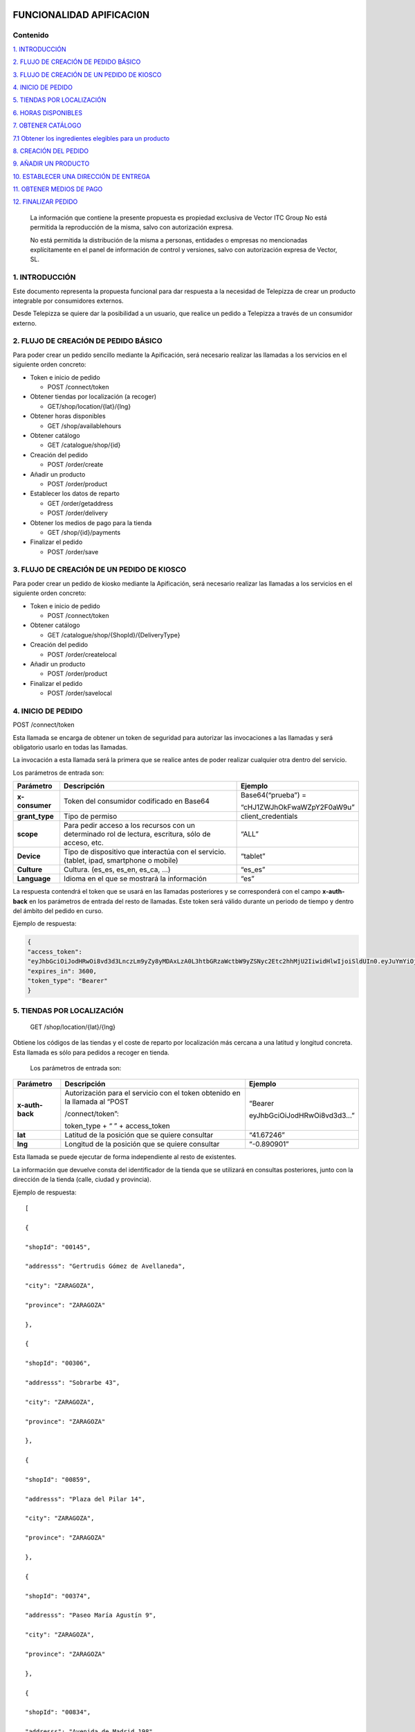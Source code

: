 |image0|

=========================
FUNCIONALIDAD APIFICACI0N
=========================

Contenido
=========

`1. INTRODUCCIÓN <#introduccion>`__

`2. FLUJO DE CREACIÓN DE PEDIDO BÁSICO <#flujo-de-creacion-de-pedido-basico>`__

`3. FLUJO DE CREACIÓN DE UN PEDIDO DE KIOSCO <#flujo-de-creacion-de-un-pedido-de-kiosco>`__

`4. INICIO DE PEDIDO <#inicio-de-pedido>`__

`5. TIENDAS POR LOCALIZACIÓN <#tiendas-por-localizacion>`__

`6. HORAS DISPONIBLES <#horas-disponibles>`__

`7. OBTENER CATÁLOGO <#obtener-catalogo>`__

`7.1 Obtener los ingredientes elegibles para un producto <#obtener-los-ingredientes-elegibles-para-un-producto>`__

`8. CREACIÓN DEL PEDIDO <#creacion-del-pedido>`__

`9. AÑADIR UN PRODUCTO <#anadir-un-producto>`__

`10. ESTABLECER UNA DIRECCIÓN DE ENTREGA <#establecer-una-direccion-de-entrega>`__

`11. OBTENER MEDIOS DE PAGO <#obtener-medios-de-pago>`__

`12. FINALIZAR PEDIDO <#finalizar-pedido>`__


   La información que contiene la presente propuesta es propiedad
   exclusiva de Vector ITC Group No está permitida la reproducción de la
   misma, salvo con autorización expresa.

   No está permitida la distribución de la misma a personas, entidades o
   empresas no mencionadas explícitamente en el panel de información de
   control y versiones, salvo con autorización expresa de Vector, SL.

1. INTRODUCCIÓN 
================

Este documento representa la propuesta funcional para dar respuesta a la
necesidad de Telepizza de crear un producto integrable por consumidores
externos.

Desde Telepizza se quiere dar la posibilidad a un usuario, que realice
un pedido a Telepizza a través de un consumidor externo.

2. FLUJO DE CREACIÓN DE PEDIDO BÁSICO 
======================================

Para poder crear un pedido sencillo mediante la Apificación, será
necesario realizar las llamadas a los servicios en el siguiente orden
concreto:

-  Token e inicio de pedido

   -  POST /connect/token

-  Obtener tiendas por localización (a recoger)

   -  GET/shop/location/{lat}/{lng}

-  Obtener horas disponibles

   -  GET /shop/availablehours

-  Obtener catálogo

   -  GET /catalogue/shop/{id}

-  Creación del pedido

   -  POST /order/create

-  Añadir un producto

   -  POST /order/product

-  Establecer los datos de reparto

   -  GET /order/getaddress

   -  POST /order/delivery

-  Obtener los medios de pago para la tienda

   -  GET /shop/{id}/payments

-  Finalizar el pedido

   -  POST /order/save

3. FLUJO DE CREACIÓN DE UN PEDIDO DE KIOSCO 
============================================

Para poder crear un pedido de kiosko mediante la Apificación, será
necesario realizar las llamadas a los servicios en el siguiente orden
concreto:

-  Token e inicio de pedido

   -  POST /connect/token

-  Obtener catálogo

   -  GET /catalogue/shop/{ShopId}/{DeliveryType}

-  Creación del pedido

   -  POST /order/createlocal

-  Añadir un producto

   -  POST /order/product

-  Finalizar el pedido

   -  POST /order/savelocal

4. INICIO DE PEDIDO 
====================

POST /connect/token

Esta llamada se encarga de obtener un token de seguridad para autorizar
las invocaciones a las llamadas y será obligatorio usarlo en todas las
llamadas.

La invocación a esta llamada será la primera que se realice antes de
poder realizar cualquier otra dentro del servicio.

Los parámetros de entrada son:

============== ====================================================================================================== =============================
Parámetro         Descripción                                                                                            Ejemplo
============== ====================================================================================================== =============================
**x-consumer**    Token del consumidor codificado en Base64                                                              Base64(“prueba”) =
                                                                                                                     
                                                                                                                         “cHJ1ZWJhOkFwaWZpY2F0aW9u”
**grant_type**    Tipo de permiso                                                                                        client_credentials
**scope**         Para pedir acceso a los recursos con un determinado rol de lectura, escritura, sólo de acceso, etc.    “ALL”
**Device**        Tipo de dispositivo que interactúa con el servicio. (tablet, ipad, smartphone o mobile)                “tablet”
**Culture**       Cultura. (es_es, es_en, es_ca, …)                                                                      “es_es”
**Language**      Idioma en el que se mostrará la información                                                            “es”
============== ====================================================================================================== =============================

La respuesta contendrá el token que se usará en las llamadas posteriores
y se corresponderá con el campo **x-auth-back** en los parámetros de
entrada del resto de llamadas. Este token será válido durante un periodo
de tiempo y dentro del ámbito del pedido en curso.

Ejemplo de respuesta:

.. code-block:: guess

 {
 "access_token":
 "eyJhbGciOiJodHRwOi8vd3d3LnczLm9yZy8yMDAxLzA0L3htbGRzaWctbW9yZSNyc2Etc2hhMjU2IiwidHlwIjoiSldUIn0.eyJuYmYiOjE1NTYxMDE0ODQsImV4cCI6MTU1NjEwNTA4NCwiaXNzIjoiaHR0cDovL2FwaS1zZXJ2aWNlcy5kZXYuYXdzLnRlbGVwaXp6YS5jb20iLCJhdWQiOlsiaHR0cDovL2FwaS1zZXJ2aWNlcy5kZXYuYXdzLnRlbGVwaXp6YS5jb20vcmVzb3VyY2VzIiwiQUxMIl0sImNsaWVudF9pZCI6InRweiIsImp0aSI6IjUiLCJzY29wZSI6WyJBTEwiXX0.Q9bsxA6syMb1h3eTzRdoG-kJlnFLP3V3P7o0r5Xlvp3FBQY7mSX832sD-TSW288aTWYERHL50drl-QFD1VNVOFt0NG5drQuNFK4j8hnIUfu8NyMTF6fVPc_voi6SlEpZ5hfwdky1TWBbQYSL0rZgc1-Gz3sDuyU7XPo7x1_ISj8DXikYDSp7v6LcFTNR-Iz8NKCsLMvLjHs8WpkOFgFw9SlFOTYPJC7ns6O03ZZovaG2rEFLGAkZ2FAtEkMpekqiKd9TVCiKODdGFc2YRC9hdjKvb0q2s0Qrd4sYRMp7pJVNw51ZIGR0WQ6Osz92sUo1EG69DyJGBNerUSQuhunJVw",
 "expires_in": 3600,
 "token_type": "Bearer"
 }

5. TIENDAS POR LOCALIZACIÓN 
============================

   GET /shop/location/{lat}/{lng}

Obtiene los códigos de las tiendas y el coste de reparto por
localización más cercana a una latitud y longitud concreta. Esta llamada
es sólo para pedidos a recoger en tienda.

   Los parámetros de entrada son:

================== ============================================================================= ==========================
   Parámetro          Descripción                                                                Ejemplo
================== ============================================================================= ==========================
   **x-auth-back**    Autorización para el servicio con el token obtenido en la llamada al “POST “Bearer
                                                                                                
                      /connect/token”:                                                           eyJhbGciOiJodHRwOi8vd3d3…”
                                                                                                
                      token_type + “ ” + access_token                                           
   **lat**            Latitud de la posición que se quiere consultar                             “41.67246”
   **lng**            Longitud de la posición que se quiere consultar                            “-0.890901”
================== ============================================================================= ==========================

Esta llamada se puede ejecutar de forma independiente al resto de
existentes.

La información que devuelve consta del identificador de la tienda que se
utilizará en consultas posteriores, junto con la dirección de la tienda
(calle, ciudad y provincia).

Ejemplo de respuesta::

   [

   {

   "shopId": "00145",

   "addresss": "Gertrudis Gómez de Avellaneda",

   "city": "ZARAGOZA",

   "province": "ZARAGOZA"

   },

   {

   "shopId": "00306",

   "addresss": "Sobrarbe 43",

   "city": "ZARAGOZA",

   "province": "ZARAGOZA"

   },

   {

   "shopId": "00859",

   "addresss": "Plaza del Pilar 14",

   "city": "ZARAGOZA",

   "province": "ZARAGOZA"

   },

   {

   "shopId": "00374",

   "addresss": "Paseo María Agustín 9",

   "city": "ZARAGOZA",

   "province": "ZARAGOZA"

   },

   {

   "shopId": "00834",

   "addresss": "Avenida de Madrid 198",

   "city": "ZARAGOZA",

   "province": "ZARAGOZA"

   }

   ]

6. HORAS DISPONIBLES 
=====================

   POST /shop/availablehours

En el caso de que se informen los campos de **lat** y **lng**, se
encarga de consultar y devolver las horas disponibles de reparto a
domicilio. Si se informa el campo **shopId**, devolverá las horas en las
que se podrá recoger el pedido en la tienda indicada.

   Los parámetros de entrada son:

=================== ============================================================================= ==========================
   Parámetro           Descripción                                                                Ejemplo
=================== ============================================================================= ==========================
   **x-auth-back**     Autorización para el servicio con el token obtenido en la llamada al “POST “Bearer
                                                                                                 
                       /connect/token”:                                                           eyJhbGciOiJodHRwOi8vd3d3…”
                                                                                                 
                       token_type + “ ” + access_token                                           
   **lat**             Latitud de la posición que se quiere consultar                             “41.67246”
   **lng**             Longitud de la posición que se quiere consultar                            “-0.890901”
   **shopId**          Identificador de la tienda                                                 “00145”
   **deliveryType**    Tipo de reparto                                                            1. – Local
                                                                                                 
                                                                                                  2. – Domicilio
                                                                                                 
                                                                                                  3. – Recoger en Tienda
=================== ============================================================================= ==========================

Esta llamada se puede ejecutar de forma independiente al resto de
existentes.

La respuesta devolverá el listado de horas que la tienda tiene
disponibles para recoger pedidos o para envío a domicilio, junto con el
tiempo de espera entre hora y hora, configurado para la tienda asignada
a esa localización, o para la tienda indicada.

   Ejemplo de respuesta:

   {

   "availableHours": [

   "2019-05-27T19:05:00Z",

   "2019-05-27T19:20:00Z",

   "2019-05-27T19:35:00Z",

   "2019-05-27T19:50:00Z",

   "2019-05-27T20:05:00Z",

   "2019-05-27T20:20:00Z",

   "2019-05-27T20:35:00Z",

   "2019-05-27T20:50:00Z",

   "2019-05-27T21:05:00Z",

   "2019-05-27T21:20:00Z",

   "2019-05-27T21:35:00Z",

   "2019-05-27T21:50:00Z",

   "2019-05-27T22:05:00Z",

   "2019-05-27T22:20:00Z",

   "2019-05-27T22:35:00Z",

   "2019-05-27T22:50:00Z",

   "2019-05-27T23:05:00Z",

   "2019-05-27T23:20:00Z",

   "2019-05-27T23:35:00Z"

   ],

   "waitTime": 0

   }

7. OBTENER CATÁLOGO 
====================

   GET /catalogue/shop/{id}

Esta llamada se encarga de devolver todos los productos disponibles para
una tienda.

   Los parámetros de entrada son:

================== ============================================================================= ==========================
   Parámetro          Descripción                                                                Ejemplo
================== ============================================================================= ==========================
   **x-auth-back**    Autorización para el servicio con el token obtenido en la llamada al “POST “Bearer
                                                                                                
                      /connect/token”: token_type + “ ” + access_token                           eyJhbGciOiJodHRwOi8vd3d3…”
   **Id**             Código identificador de la tienda.                                         “00145”
================== ============================================================================= ==========================

Dentro de la respuesta se encuentra el listado de productos agrupados
por categorías y subcategorías. Y a su vez, dentro de cada producto
podrán haber definidos diferentes tamaños del producto elegibles del
listado, ingredientes por defecto de cada producto (podrán ser añadidos)
y diferentes tamaños de masa también elegibles, entre otros campos.

|image1|

======================== ================================================================================================================================================== ==================================================================================================
\                        **PRODUCTO**                                                                                                                                      
======================== ================================================================================================================================================== ==================================================================================================
   Parámetro                Descripción                                                                                                                                     Ejemplo
   **productId**            Número Identificador del producto                                                                                                               “999990000006710”
   **Name**                 Nombre del producto                                                                                                                             Pizza Barbacoa
   **description**          Descripción del contenido del producto                                                                                                          Masa fresca, bacon, pollo, topping a base de mozzarella, salsa barbacoa y doble de carne de vacuno
   **Image**                Ruta de la imagen asociada al producto                                                                                                          http://triton.tel epizza.es/nvol/es /content/producto s/pbbq_d.png
**portionsAllowed**         Campo que indica si el producto permite división en porciones o mitades.                                                                        “true”
**defaultSizeId**           Número identificador del tamaño por defecto. Este código pertenecerá a uno de los tamaños existentes dentro de listado del campo “sizes[]”      “20” → Mediana
**maxNumIngredients**       Número máximo de ingredientes adicionales que está permitido añadir a este producto                                                             1
**sizes[]**                 Listado de tamaños elegibles del producto. (“Individual”, “Mediana”, “Familiar”, “Strómboli”)                                                  
**defaultIngredients[]**    Listado de ingredientes por defecto que componen el producto. Estos ingredientes podrán ser modificados.                                       
**productBaseSizes[]**      Listado de tipos de bases o formatos de base del producto. En el caso de pizzas, son los tipos de masas que se pueden escoger para el producto.
                                                                                                                                                                           
                            (“Clásica”, “3 Pisos”, “Fina”,                                                                                                                 
                                                                                                                                                                           
                            “Integral” o “QuadRoller”)                                                                                                                     
======================== ================================================================================================================================================== ==================================================================================================

Ejemplo de respuesta::

   {

   "categories": [

   {

   "categoryId": "999990004923100",

   "name": "Pizzas",

   "description": "",

   "subcategories": [

   {

   "subcategoryId": "999990004922538",

   "name": "Las Clásicas",

   "products": [

   {

   "productId": "999990000006710",

   "name": "Pizza Barbacoa",

   "description": "Masa fresca, bacon, pollo, topping a base de
   mozzarella, salsa barbacoa y doble de carne de vacuno.",

   "image":
   "http://triton.telepizza.es/nvol/es/content/productos/pbbq_d.png",

   "portionsAllowed": true,

   "defaultSizeId": "20",

   "maxNumIngredients": 1,

   "sizes": [

   {

   "sizeId": "16",

   "name": "Pequeña",

   "price": 14.95

   },

   {

   "sizeId": "20",

   "name": "Mediana",

   "price": 20.95

   },

   {

   "sizeId": "21",

   "name": "Familiar",

   "price": 27.95

   },

   {

   "sizeId": "36",

   "name": "Strómboli",

   "price": 20.95

   }

   ],

   "defaultIngredients": [

   {

   "ingredientId": "999990005361675",

   "name": "SALSA BARBACOA",

   "image":

   "http://triton.telepizza.es/app/5.0/es/images/ingredients/{density}/sbpr.jpg",

   "quantity": 1,

   "groupId": "1",

   "groupDescription": "Group 1"

   },

   {

   "ingredientId": "999990000005700", "name": "BASE CLÁSICA",

   "image":

   "http://triton.telepizza.es/app/5.0/es/images/ingredients/{density}/base.jpg",

   "quantity": 1,

   "groupId": "2",

   "groupDescription": "Group 2"

   },

   {

   "ingredientId": "999990005369717", "name": "Con Topping",

   "image":

   "http://triton.telepizza.es/app/5.0/es/images/ingredients/{density}/moze.jpg",

   "quantity": 1,

   "groupId": "3",

   "groupDescription": "Group 3"

   },

   {

   "ingredientId": "999990000004466", "name": "Carne de vacuno",

   "image":

   "http://triton.telepizza.es/app/5.0/es/images/ingredients/{density}/ca.jpg",

   "quantity": 1,

   "groupId": "3",

   "groupDescription": "Group 3"

   },

   {

   "ingredientId": "999990005436200", "name": "Bacon",

   "image":

   "http://triton.telepizza.es/app/5.0/es/images/ingredients/{density}/ca.jpg",

   "quantity": 1,

   "groupId": "3",

   "groupDescription": "Group 3"

   },

   {

   "ingredientId": "999990000004543", "name": "Pollo marinado",

   "image":

   "http://triton.telepizza.es/app/5.0/es/images/ingredients/{density}/ca.jpg",

   "quantity": 1,

   "groupId": "3",

   "groupDescription": "Group 3"

   }

   ],

   "productBaseSizes": [

   {

   "productId": "999990000006710",

   "allowedSizes": [

   "36",

   "20"

   ]

   }

   ]

   },

   {

   "productId": "999990000013106",

   "name": "Pizza Carbonara",

   "description": null,

   "image": null,

   "portionsAllowed": false,

   "defaultSizeId": null,

   "maxNumIngredients": 0,

   "sizes": null,

   "defaultIngredients": null,

   "productBaseSizes": null

   }

   ]

   },

   {

   "subcategoryId": "999990004922500",

   "name": "Las Destacadas",

   "products": [

   {

   "productId": "999990000006814",

   "name": "A tu gusto",

   "description": null,

   "image": null,

   "portionsAllowed": false,

   "defaultSizeId": null,

   "maxNumIngredients": 0,

   "sizes": null,

   "defaultIngredients": null,

   "productBaseSizes": null

   },

   {

   "productId": "999990010533500",

   "name": "Telepizza Sweet",

   "description": null,

   "image": null,

   "portionsAllowed": false,

   "defaultSizeId": null,

   "maxNumIngredients": 0,

   "sizes": null,

   "defaultIngredients": null,

   "productBaseSizes": null

   }

   ]

   }

   ]

   },

   {

   "categoryId": "999990004923100",

   "name": "Bebidas",

   "description": "",

   "subcategories": [

   {

   "subcategoryId": "999990004922538",

   "name": "Refrescos 500 ml",

   "products": [

   {

   "productId": "999990001261600",

   "name": "Botella Coca-Cola (500ml)",

   "description": null,

   "image": null,

   "portionsAllowed": false,

   "defaultSizeId": null,

   "maxNumIngredients": 0,

   "sizes": [

   {

   "sizeId": "35",

   "name": "50cl",

   "price": 1.95

   }

   ],

   "defaultIngredients": null,

   "productBaseSizes": null

   }

   ]

   }

   ]

   },

   {

   "categoryId": "999990004923110",

   "name": "Hamburguesas",

   "description": "El bocado perfecto",

   "subcategories": [

   {

   "subcategoryId": "999990004923634",

   "name": "Hamburguesas",

   "products": [

   {

   "productId": "999990006381900",

   "name": "Nueva Top Burguer Vacuno",

   "description": null,

   "image": null,

   "portionsAllowed": false,

   "defaultSizeId": null,

   "maxNumIngredients": 0,

   "sizes": [

   {

   "sizeId": "4883062663",

   "name": "Individual",

   "price": 4.95000029

   }

   ],

   "defaultIngredients": null,

   "productBaseSizes": null

   }

   ]

   }

   ]

   }

   ]

   }

   GET /catalogue/shop/{ShopId}/{DeliveryType}

Esta llamada se encarga de comenzar un pedido de un kiosco, obteniendo
en su respuesta el catalogo correspondiente,

   Los parámetros de entrada son:

=================== ============================================================================= ==========================
   Parámetro           Descripción                                                                Ejemplo
=================== ============================================================================= ==========================
   **x-auth-back**     Autorización para el servicio con el token obtenido en la llamada al “POST “Bearer
                                                                                                 
                       /connect/token”:                                                           eyJhbGciOiJodHRwOi8vd3d3…”
                                                                                                 
                       token_type + “ ” + access_token                                           
   **ShopId**          Código identificador de la tienda.                                         “00145”
   **DeliveryType**    Código de tipo de reparto. Puede ser 1 ó 3. [1 = local, 3 = recoger]       1
=================== ============================================================================= ==========================

La respuesta sigue la misma estructura que el punto anterior.

Además del catálogo para una tienda concreta, existen varias llamadas
que se engloban dentro del servicio del catálogo que se encargan de
obtener un producto con todos sus ingredientes a partir de su código, o
también se pueden obtener los ingredientes completos existentes en una
tienda.

-  Obtiene todos los ingredientes elegibles para una tienda GET
   /catalogue/choices/shop/{id}

-  Obtiene los ingredientes elegibles para un producto en una tienda

GET /catalogue/shop/{shopId}/product/{productId}/choices

7.1 Obtener los ingredientes elegibles para un producto 
--------------------------------------------------------

GET /catalogue/shop/{shopId}/product/{productId}/choices

Permite obtener todos los ingredientes que se pueden añadir o elegir
para componer un producto compuesto a partir del identificador del
producto.

   Los parámetros de entrada son:

================== ============================================================================= ==========================
   Parámetro          Descripción                                                                Ejemplo
================== ============================================================================= ==========================
   **x-auth-back**    Autorización para el servicio con el token obtenido en la llamada al “POST “Bearer
                                                                                                
                      /connect/token”:                                                           eyJhbGciOiJodHRwOi8vd3d3…”
                                                                                                
                      token_type + “ ” + access_token                                           
   **shopId**         Identificador de la tienda                                                 “00145”
   **productId**      Identificador del producto                                                 “999990000006710”
================== ============================================================================= ==========================

El listado devolverá tantas repeticiones del mismo código de producto
como agrupaciones de ingredientes en las que esté incluido el producto
seleccionado. Dentro de cada agrupación estarán incluidos el listado de
ingredientes seleccionables. Estas agrupaciones son una clasificación
por tipo de ingrediente que permite saber la cantidad mínima y máxima de
ingredientes que pueden ser añadidos o no, al producto.

Esta agrupación se podrá utilizar para mostrar en pantalla la
información de estos ingredientes en listados seleccionables u otros
contenedores:\ |image2|

Por ejemplo, si el campo mínimo de ingredientes viene informado con un 0
y el de máximo de ingredientes con valor 1, se correspondería con un
ingrediente opcional que puede o no ir incluido. En la imagen anterior
el ejemplo se corresponde con el de: “¿La quieres gratinar?”.

Sin embargo, si el campo de mínimo viene con valor 1 y el de máximo
viene con valor 1, quiere decir que será un elemento obligatorio y a su
vez, llevará un listado de ingredientes para poder elegir uno. En la
imagen anterior, se correspondería con el campo de: “Topping a base de
Mozzarella”.

Otro caso diferente, sería si el campo mínimo viniese con valor 0 y el
máximo con valor 8, implica que son ingredientes opcionales, y como
máximo se podrán añadir 8 ingredientes en total, 8 del mismo tipo u 8 en
total de todos ellos. Por ejemplo, el listado de ingredientes siguiente:

|image3|

   Ejemplo de respuesta:

   [

   {

   "productId": "999990000006710",

   "groupId": "5147621549",

   "sizeId": "16",

   "name": "SALSAS",

   "description": "SALSAS",

   "groupMinQuantity": 1,

   "groupMaxQuantity": 1,

   "minPerIngredient": 1,

   "maxPerIngredient": 1,

   "ingredients": [

   {

   "ingredientId": "999990005362717",

   "description": "SALSA BBQ CREME DOBLE",

   "image":
   "http://triton.telepizza.es/app/5.0/es/images/ingredients/{density}/2sbc.jpg"
   },

   {

   "ingredientId": "999990005363000",

   "description": "SALSA BARBACOA CRÉME",

   "image":
   "http://triton.telepizza.es/app/5.0/es/images/ingredients/{density}/sbcr.jpg"
   },

   {

   "ingredientId": "999990005361909",

   "description": "SALSA BARBACOA DOBLE",

   "image":
   "http://triton.telepizza.es/app/5.0/es/images/ingredients/{density}/2sba.jpg"
   },

   {

   "ingredientId": "999990005361675",

   "description": "SALSA BARBACOA",

   "image":
   "http://triton.telepizza.es/app/5.0/es/images/ingredients/{density}/sbpr.jpg"
   },

   {

   "ingredientId": "999990005362799",

   "description": "SALSA BURGER DOBLE",

   "image":
   "http://triton.telepizza.es/app/5.0/es/images/ingredients/{density}/2sbg.jpg"

   },

   {

   "ingredientId": "999990005363136",

   "description": "SALSA BURGER",

   "image":
   "http://triton.telepizza.es/app/5.0/es/images/ingredients/{density}/sbrg.jpg"
   },

   {

   "ingredientId": "999990005363775",

   "description": "SALSA CARBONARA DOBLE",

   "image":
   "http://triton.telepizza.es/app/5.0/es/images/ingredients/{density}/2sca.jpg"
   },

   {

   "ingredientId": "999990005363361",

   "description": "SALSA CARBONARA",

   "image":
   "http://triton.telepizza.es/app/5.0/es/images/ingredients/{density}/scae.jpg"
   },

   {

   "ingredientId": "999990005363943",

   "description": "SALSA JALISCO DOBLE",

   "image":
   "http://triton.telepizza.es/app/5.0/es/images/ingredients/{density}/2sja.jpg"
   },

   {

   "ingredientId": "999990005364413",

   "description": "SALSA JALISCO",

   "image":
   "http://triton.telepizza.es/app/5.0/es/images/ingredients/{density}/saje.jpg"
   },

   {

   "ingredientId": "999990005367124",

   "description": "SALSA TOMATE Y ORÉGANO DOBLE",

   "image":
   "http://triton.telepizza.es/app/5.0/es/images/ingredients/{density}/2sto.jpg"
   },

   {

   "ingredientId": "999990005365052",

   "description": "SALSA TOMATE Y ORÉGANO",

   "image":
   "http://triton.telepizza.es/app/5.0/es/images/ingredients/{density}/tome.jpg"
   },

   {

   "ingredientId": "999990002148797",

   "description": "SIN SALSA",

   "image":
   "http://triton.telepizza.es/app/5.0/es/images/ingredients/{density}/0sal.jpg"
   }

   ]

   },

   {

   "productId": "999990000006710",

   "groupId": "4940394233", "sizeId": "16",

   "name": "¿ALGÚN EXTRA?",

   "description": "¿ALGÚN EXTRA?",

   "groupMinQuantity": 1,

   "groupMaxQuantity": 1,

   "minPerIngredient": 1,

   "maxPerIngredient": 1,

   "ingredients": [

   {

   "ingredientId": "999990005630501",

   "description": "--",

   "image":
   "http://triton.telepizza.es/app/5.0/es/images/ingredients/{density}/0is.jpg"
   },

   {

   "ingredientId": "999990005360500",

   "description": "EXTRA BARBACOA",

   "image":
   "http://triton.telepizza.es/app/5.0/es/images/ingredients/{density}/exso.jpg"
   },

   {

   "ingredientId": "999990005363540",

   "description": "SALSA CÉSAR (Después de Horno)",

   "image":
   "http://triton.telepizza.es/app/5.0/es/images/ingredients/{density}/scep.jpg"
   },

   {

   "ingredientId": "999990005364597",

   "description": "SALSA STEAK & GRILL",

   "image":
   "http://triton.telepizza.es/app/5.0/es/images/ingredients/{density}/stg.jpg"
   },

   {

   "ingredientId": "999990005360849",

   "description": "EXTRA TOMATE CONFITADO",

   "image":
   "http://triton.telepizza.es/app/5.0/es/images/ingredients/{density}/extc.jpg"
   }

   ]

   },

   {

   "productId": "999990000006710",

   "groupId": "5228699519",

   "sizeId": "16",

   "name": "¿LA QUIERES GRATINAR?",

   "description": "¿LA QUIERES GRATINAR?",

   "groupMinQuantity": 0,

   "groupMaxQuantity": 1,

   "minPerIngredient": 1,

   "maxPerIngredient": 1,

   "ingredients": [

   {

   "ingredientId": "999990002554800",

   "description": "Gratinado (PVP 2 ingr.)",

   "image":
   "http://triton.telepizza.es/app/5.0/es/images/ingredients/{density}/grat.jpg"
   }

   ]

   }

]

8. CREACIÓN DEL PEDIDO 
=======================

   POST /order/create

Esta llamada realiza crea o inicializa el pedido vacío. Este paso es
previo para poder añadir productos, promociones y añadir un medio de
pago, y por lo tanto necesario para poder realizar cualquier pedido. Si
ya había añadidos productos, se inicializa el pedido sin productos ni
promociones.

   El parámetro de entrada es:

================== ============================================================================= ==========================
   Parámetro          Descripción                                                                Ejemplo
================== ============================================================================= ==========================
   **x-auth-back**    Autorización para el servicio con el token obtenido en la llamada al “POST “Bearer
                                                                                                
                      /connect/token”:                                                           eyJhbGciOiJodHRwOi8vd3d3…”
                                                                                                
                      token_type + “ ” + access_token                                           
   **shopId**         Identificador de la tienda                                                 “00145”
   **dateTime**       Fecha seleccionada para recogida o entrega del pedido.                     “2019-05-24T12:09:00.094Z”
================== ============================================================================= ==========================

La respuesta vendrá vacía si ha ido todo bien (con un código de
respuesta “204 – NoContent”).

   POST /order/createlocal

Esta llamada realiza crea o inicializa el pedido vacío. Este paso es
previo para poder añadir productos, promociones y añadir un medio de
pago, y por lo tanto necesario para poder realizar cualquier pedido. Si
ya había añadidos productos, se inicializa el pedido sin productos ni
promociones.

   El parámetro de entrada es:

================== ============================================================================= ==========================
   Parámetro          Descripción                                                                Ejemplo
================== ============================================================================= ==========================
   **x-auth-back**    Autorización para el servicio con el token obtenido en la llamada al “POST “Bearer
                                                                                                
                      /connect/token”:                                                           eyJhbGciOiJodHRwOi8vd3d3…”
                                                                                                
                      token_type + “ ” + access_token                                           
================== ============================================================================= ==========================

La respuesta vendrá vacía si ha ido todo bien (con un código de
respuesta “204 – NoContent”).

9. AÑADIR UN PRODUCTO 
======================

   POST /order/product

Esta llamada permite agregar un producto a un pedido ya existente, que
este pedido esté vacío o que contenga otros productos incluidos en él.

El producto de entrada puede ser un producto simple como una bebida que
no contiene ingredientes elegibles o seleccionables o un producto
compuesto (ejemplo: pizza) que contiene ingredientes por defecto y
también otros ingredientes que se pueden ir agregando según una lista.

   Los parámetros de entrada son:

================== ==================================================================== =============================
   Parámetro       Descripción                                                             Ejemplo
================== ==================================================================== =============================
   **x-auth-back** Autorización para el servicio con el token obtenido en la llamada al    “Bearer
                                                                                       
                   “POST /connect/token”:                                                  eyJhbGciOiJodHRwOi8vd3d3…”
                                                                                       
                   token_type + “ ” + access_token                                     
   **product[]**   Información del producto que se desea añadir al pedido.             
   **size**        Código identificador del tamaño                                         Mediana → “20”
   **units**       Cantidad de unidades del mismo producto                                 1
================== ==================================================================== =============================

================= =================================================================================
\                    **producto[]**                                                                
================= =================================================================================
   **products[]** Listado de productos con sus ingredientes y elecciones que se añadirán al pedido.
================= =================================================================================

======================= ================================================== ========================================================================================================
**products[]**                                                            
======================= ================================================== ========================================================================================================
   **partialProductId** Código identificador del producto                     “999990000006710”
   **name**             Nombre del producto                                   “Pizza Barbacoa”
   **description**      Descripción breve del producto                        “Masa fresca, bacon, pollo, topping a base de mozzarella, salsa barbacoa y doble de carne de vacuno.”
   **choices[]**        Listado de ingredientes elegibles para el producto
======================= ================================================== ========================================================================================================

=============== ================================================================= ===========================
\                  **choices[]**                                                 
=============== ================================================================= ===========================
   **choiceId** Identificador del ingrediente que se incluirá dentro del producto    “999990005365052”
   **name**     Nombre del ingrediente                                               “SALSA TOMATE Y ORÉGANO”
=============== ================================================================= ===========================

..

   Ejemplo de parámetros de entrada:

   {

   "products": [

   {

   "name": "Bacon Crispy Gourmet",

   "description": "",

   "partialproductid": "999990010908732",

   "choices": [

   {

   "choiceid": "999990005263746",

   "name": "BASE FINA"

   },

   {

   "choiceid": "999990010517817",

   "name": "5 Quesos Gourmet"

   },

   {

   "choiceid": "999990006472065",

   "name": "Fina masa"

   },

   {

   "choiceid": "999990010429777",

   "name": "Salsa Barbacoa"

   },

   {

   "choiceid": "999990010902209",

   "name": "Topping a Base de Mozzarella"

   },

   {

   "choiceid": "999990010905260",

   "name": "Bacon"

   },

   {

   "choiceid": "999990010902269",

   "name": "Bacon Crispy"

   }

   ]

   }

   ],

   "size": 20,

   "units": 2

   }

La respuesta de esta llamada devolverá el pedido actual completo con
todos los productos que se han añadido hasta el momento.

   Ejemplo de respuesta:

   {

   "customerEmail": null,

   "deliveryOrder": null,

   "cartDto": {

   "products": [

   {

   "products": [

   {

   "name": "Bacon Crispy Gourmet",

   "description": "Si eres fan del bacon, aquí tienes ración doble:
   ahumado y crispy.

   Una sabrosa mezcla acompañada por nuestra tradicional salsa barbacoa
   y la doble masa rellena de 5 quesos.",

   "partialProductId": "999990010908732",

   "choices": [

   {

   "choiceId": "999990005263746",

   "name": "BASE FINA BFP"

   },

   {

   "choiceId": "999990010517817",

   "name": "5 Quesos Gourmet"

   },

   {

   "choiceId": "999990006472065",

   "name": "Fina masa"

   },

   {

   "choiceId": "999990010429777",

   "name": "Salsa Barbacoa"

   },

   {

   "choiceId": "999990010902209",

   "name": "Topping a Base de Mozzarella"

   },

   {

   "choiceId": "999990010905260",

   "name": "Bacon"

   },

   {

   "choiceId": "999990010902269",

   "name": "Bacon Crispy"

   }

   ]

   }

   ],

   "size": 0,

   "units": 1,

   "price": 23,

   "productLineId": 1

   },

   {

   "products": [

   {

   "name": "Bacon Crispy Gourmet",

   "description": "Si eres fan del bacon, aquí tienes ración doble:
   ahumado y crispy.

   Una sabrosa mezcla acompañada por nuestra tradicional salsa barbacoa
   y la doble masa rellena de 5 quesos.",

   "partialProductId": "999990010908732",

   "choices": [

   {

   "choiceId": "999990005263746",

   "name": "BASE FINA BFP"

   },

   {

   "choiceId": "999990010517817",

   "name": "5 Quesos Gourmet"

   },

   {

   "choiceId": "999990006472065",

   "name": "Fina masa"

   },

   {

   "choiceId": "999990010429777",

   "name": "Salsa Barbacoa"

   },

   {

   "choiceId": "999990010902209",

   "name": "Topping a Base de Mozzarella"

   },

   {

   "choiceId": "999990010905260",

   "name": "Bacon"

   },

   {

   "choiceId": "999990010902269",

   "name": "Bacon Crispy"

   }

   ]

   }

   ],

   "size": 0,

   "units": 1,

   "price": 23,

   "productLineId": 2

   }

   ],

   "originalPrice": 45.9,

   "totalPrice": 45.9,

   "promotions": []

   },

   "creationDate": "0001-01-01T00:00:00"

}

10. ESTABLECER UNA DIRECCIÓN DE ENTREGA 
========================================

Para establecer una dirección de entrega, es necesario hacer dos
llamadas a los siguientes endpoints:

   GET /order/getaddress

Esta llamada se encarga de obtener la información necesaria para
establecer la dirección de entrega.

   Los parámetros de entrada son:

================== ==================================================================== =============================
   Parámetro       Descripción                                                             Ejemplo
================== ==================================================================== =============================
   **x-auth-back** Autorización para el servicio con el token obtenido en la llamada al    “Bearer
                                                                                       
                   “POST /connect/token”: token_type + “ ” + access_token                  eyJhbGciOiJodHRwOi8vd3d3…”
================== ==================================================================== =============================

..

   Los parámetros de salida son:

======================= =========================================================================================== =======
   Parámetro               Descripción                                                                              Ejemplo
======================= =========================================================================================== =======
   **primaryField[]**      Campos adicionales para identificar el domicilio del cliente (Portal, Piso, Letra, etc.)
   **secondaryField[]**    Campos adicionales para identificar el domicilio del cliente (Portal, Piso, Letra, etc.)
======================= =========================================================================================== =======

============= ==================================================================== ==========
\                **primaryField[], secondaryField[]**                             
============= ==================================================================== ==========
**key**          Identificador del campo                                              1
**label**        Nombre que identifica el campo que se va a informar en el “value”    “Letra”
**value**        Valor asociado al campo “label”                                      “A”
**maxLenght**    Longitud máxima de caracteres que tendrá el campo “value”.           3
**editable**     Si el campo value se puede editar o no (True o False)                True
============= ==================================================================== ==========

..

   Ejemplo de respuesta:

   {

   "primaryField": [

   {

   "key": "county",

   "label": "Provincia",

   "value": "ZARAGOZA",

   "editable": false,

   "maxLength": -1

   },

   {

   "key": "city",

   "label": "Localidad",

   "value": "ZARAGOZA",

   "editable": false,

   "maxLength": -1

   },

   {

   "key": "street",

   "label": "Nombre de vía",

   "value": "CALLE JULIO CORTAZAR",

   "editable": true,

   "maxLength": -1

   },

   {

   "key": "house_number",

   "label": "Número",

   "value": "19",

   "editable": true,

   "maxLength": -1

   }

   ],

   "secondaryField": [

   {

   "key": null,

   "label": "Bloque",

   "value": null,

   "editable": true,

   "maxLength": 5

   },

   {

   "key": null,

   "label": "Escalera",

   "value": null,

   "editable": true,

   "maxLength": 3

   },

   {

   "key": null,

   "label": "Piso",

   "value": null,

   "editable": true,

   "maxLength": 3

   },

   {

   "key": null,

   "label": "Puerta",

   "value": null,

   "editable": true,

   "maxLength": 3

   }

   ] }

   POST /order/delivery

Esta llamada se encarga de establecer una dirección de entrega al pedido
en curso.

   Los parámetros de entrada son:

=================== ============================================================================================================================== ==========================
   Parámetro           Descripción                                                                                                                 Ejemplo
=================== ============================================================================================================================== ==========================
   **x-auth-back**     Autorización para el servicio con el token obtenido en la llamada al “POST /connect/token”: token_type + “ ” + access_token “Bearer
                                                                                                                                                  
                                                                                                                                                   eyJhbGciOiJodHRwOi8vd3d3…”
**deliveryOrder[]**    Información asociada al reparto del pedido                                                                                 
=================== ============================================================================================================================== ==========================

======================== ===================================================================
**deliveryInputOrder[]**                                                                    
======================== ===================================================================
**phone**                   Teléfono del cliente                                            
**deliveryObservations**    Notas que se tendrán en cuenta a la hora de realizar el reparto.
**address[]**               Dirección del cliente donde se repartirá el pedido              
======================== ===================================================================

==================== ===========================================================================================
\                       **address[]**                                                                           
==================== ===========================================================================================
**primaryField[]**      Campos adicionales para identificar el domicilio del cliente (Portal, Piso, Letra, etc.)
**secondaryField[]**    Campos adicionales para identificar el domicilio del cliente (Portal, Piso, Letra, etc.)
==================== ===========================================================================================

============= ==================================================================== ==========
\                **primaryField[], secondaryField[]**                             
============= ==================================================================== ==========
**key**          Identificador del campo                                              1
**label**        Nombre que identifica el campo que se va a informar en el “value”    “Letra”
**value**        Valor asociado al campo “label”                                      “A”
**maxLenght**    Longitud máxima de caracteres que tendrá el campo “value”.           3
**editable**     Si el campo value se puede editar o no (True o False)                True
============= ==================================================================== ==========

Ejemplo de parámetros de entrada:

{

"Phone": "943546576",

"deliveryObservations": "Sin observaciones",

"address": {

"primaryfield": [

{

"key": "county",

"label": "Provincia",

"value": "ZARAGOZA",

"editable": false,

"max_length": -1

},

{

"key": "city",

"label": "Localidad",

"value": "ZARAGOZA",

"editable": false,

"max_length": -1

},

{

"key": "street",

"label": "Nombre de vía",

"value": "CALLE EMILIA PARDO BAZAN", "editable": true,

"max_length": -1

},

{

"key": "house_number",

"label": "Número",

"value": "22",

"editable": true,

"max_length": -1

}

],

"secondaryfield": [

{

"key": null,

"label": "Bloque",

"value": "1",

"editable": true,

"max_length": 5

},

{

"key": null,

"label": "Escalera",

"value": "3",

"editable": true,

"max_length": 3

},

{

"key": null,

"label": "Piso",

"value": "5",

"editable": true,

"max_length": 3

},

{

"key": null,

"label": "Puerta",

"value": "D",

"editable": true,

"max_length": 3

}

]

}

}

11. OBTENER MEDIOS DE PAGO 
===========================

   GET /shop/{id}/payments

Esta llamada permite obtener un listado de los diferentes medios de pago
que permite una tienda en concreto por medio del identificador de la
tienda.

Los parámetros de entrada son:

================== ============================================================================= ==========================
   Parámetro          Descripción                                                                Ejemplo
================== ============================================================================= ==========================
   **x-auth-back**    Autorización para el servicio con el token obtenido en la llamada al “POST “Bearer
                                                                                                
                      /connect/token”:                                                           eyJhbGciOiJodHRwOi8vd3d3…”
                                                                                                
                      token_type + “ ” + access_token                                           
   **id**             Número que identifica la tienda en nuestro sistema.                        “00145”
================== ============================================================================= ==========================

Como resultado se obtendrá un listado con los medios de pago disponibles
para la tienda que se desea consultar.

   Los parámetros de salida son:

========================== ========================================================================================================================================================================================== ======================================================
   Parámetro                  Descripción                                                                                                                                                                             Ejemplo
========================== ========================================================================================================================================================================================== ======================================================
   **electronicPaymentId**    Identificador del medio de pago                                                                                                                                                         “1”
   **paymentTypeName**        Nombre del medio de pago elegido                                                                                                                                                        “Efectivo Euros”
   **changeEfective[]**       En caso de seleccionar el tipo de pago del pedido en Efectivo, devuelve un listado con el cambio, en monedas o billetes, que dispondrá el repartidor como máximo para afrontar el pago. “10”
                                                                                                                                                                                                                     
                                                                                                                                                                                                                      (El repartidor sólo llevará 10€ de cambio como máximo)
   **isExternalPayment**      Indica si el un medio de pago externo o medio de pago electrónico. (True o False)                                                                                                       false
   **tokenType**              0 -> Medio de pago no Tokenizable. 1 -> Tokenizable con restricciones por usuario.                                                                                                      0
                                                                                                                                                                                                                     
                              2 -> Tokenizable                                                                                                                                                                       
========================== ========================================================================================================================================================================================== ======================================================

**El campo tokenType**: este campo es relativo a la propiedad de
“billing_agreement” de la pasarela de pagos y vendrá definida por un
checkbox que el usuario pueda marcar cuando vaya a pagar, en la pantalla
de selección de medio de pago. Es importante definir los casos en los
que dicho checkbox estará disponible o no para ser marcado por el
usuario. Por esta razón se dispondrá de una propiedad numérica
denominada “\ **tokenType**\ ” al momento de pedir la información de los
medios de pago de la tienda.

Los posibles valores que puede tomar este campo, y lo que representa
cada uno, son:

-  **Valor numérico 0**: El medio de pago **NO es tokenizable**, por lo
   tanto el checkbox no debería poder usarse. Esto implica que al llamar
   a la pasarela el campo “billing_agreement” debería ser False.

-  **Valor numérico 1**: El medio de pago **SÍ es tokenizable PERO con
   una restricción**. Esta restricción consiste en que solamente se
   puede guardar un único token para este medio de pago por usuario.

..

   Esto significa que para saber si el checkbox debe estar disponible
   para el usuario hay que, primero, revisar si dicho usuario tiene
   tokens asociados a ese medio de pago (lo cual se conoce a través de
   la llamada a “\ *GET /customer/{id}/allpayments*\ ”) y, si no tiene
   ninguno, tendrá el checkbox disponible. Mientras que si tiene algún
   token asociado a dicho medio de pago el checkbox no estará disponible
   para el usuario. El campo “billing_agreement” que se utiliza al
   llamar a la pasarela deberá ser False para este segundo caso;
   mientras que, por otro lado, será dependiente de que el checkbox esté
   marcado o desmarcado para pasar un True o False en el primer caso.

-  **Valor numérico 2**: El medio de pago **SÍ es tokenizable** y sin
   restricciones, por lo tanto, el checkbox debería estar activo siempre
   que se selecciona un medio de pago con este tipo de token. El campo
   “billing_agreement” que se utiliza al llamar a la pasarela es
   entonces dependiente de que el checkbox esté marcado o desmarcado
   para pasar un True o False respectivamente.

..

   Ejemplo de respuesta:

   [

   {

   "electronicPaymentId": "1",

   "paymentTypeName": "Efectivo Euros",

   "changeEfective": [

   10,

   20,

   30,

   40

   ],

   "isExternalPayment": false,

   "tokenType": 0

   },

   {

   "electronicPaymentId": "2",

   "paymentTypeName": "Tarjeta",

   "changeEfective": null,

   "isExternalPayment": false,

   "tokenType": 0

   } ]

12. FINALIZAR PEDIDO 
=====================

   POST /order/save

   POST /order/savelocal

Por medio de esta llamada se permite finalizar el pedido (básico o de
kiosco) realizando el pago mediante el medio de pago en concreto.

   Los parámetros de entrada son:

======================== ================================================================================================================================ ==========================
   Parámetro                Descripción                                                                                                                   Ejemplo
======================== ================================================================================================================================ ==========================
   **x-auth-back**          Autorización para el servicio con el token obtenido en la llamada al “POST /connect/token”: token_type + “ ” + access_token   “Bearer
                                                                                                                                                         
                                                                                                                                                          eyJhbGciOiJodHRwOi8vd3d3…”
   **paymentType**          Tipo de medio de pago con el que se va a realizar el pago del pedido.                                                            “1”
                                                                                                                                                         
                            Cash = 1,                                                                                                                    
                                                                                                                                                         
                            TicketRestaurant = 4,                                                                                                        
                                                                                                                                                         
                            Dataphone = 16, PayPal = 20,                                                                                                 
                                                                                                                                                         
                            ConexFlow = 21,                                                                                                              
                                                                                                                                                         
                            Kuapay = 25,                                                                                                                 
                                                                                                                                                         
                            WebPay = 26,                                                                                                                 
                                                                                                                                                         
                            Iuapay = 27, PayU = 28,                                                                                                      
                                                                                                                                                         
                            RedSys = 32,                                                                                                                 
                                                                                                                                                         
                            PayMe = 33,                                                                                                                  
                                                                                                                                                         
                            PayTPV = 43                                                                                                                  
   **digitCard**            Número de tarjeta de crédido, solo sí se selecciona el medio de pago Tarjeta de Crédito en el campo “paymentType”             vacío
   **Token**                Cadena identificativa del pago electrónico                                                                                    vacío
   **clientCash**           Cambio de dinero en efectivo que tendrá que disponer el repartidor para el pago del pedido en efectivo y entrega a domicilio. “50”
   **OrderObservations**    Notas de elaboración del pedido                                                                                              
======================== ================================================================================================================================ ==========================

..

   Ejemplo de parámetros de entrada:

   {

   "paymentType": 1,

   "digitCard": null,

   "token": null,

   "clientcash": 50,

   "OrderObservations": "Sin observaciones"

   }

La respuesta al grabar el pedido contendrá la información de la tienda
que suministra los productos, los datos relevantes de la dirección de
entrega junto con el precio del pedido, el coste de reparto y la hora de
reparto.

   Ejemplo de respuesta:

   {

   "orderId": "12",

   "deliveryNoteId": "501",

   "address": "",

   "shopAddress": "Virgen de Aranzazu 33",

   "orderObservations": "Sin observaciones",

   "totalPrice": 20.95,

   "deliveryCost": 12.3,

   "email": "marcelino@pan.vino",

   "deliveryTime": "2019-04-25T16:45:34.6696507+00:00",

   "shopPhone": "914544567"

   }

.. |image0| image:: media/image1a.png
   :width: 3.07874in
   :height: 0.81102in
.. |image1| image:: media/image2.emf
   :width: 5.90903in
   :height: 2.35625in
.. |image2| image:: media/image3.png
   :width: 5.70729in
   :height: 5.40312in
.. |image3| image:: media/image11.png
   :width: 6.93799in
   :height: 4.81285in
